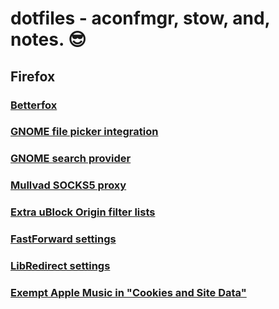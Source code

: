 * dotfiles - aconfmgr, stow, and, notes. 😎
** Firefox
*** [[https://github.com/yokoffing/Betterfox][Betterfox]]
*** [[https://wiki.archlinux.org/title/Firefox#GNOME_integration][GNOME file picker integration]]
*** [[https://wiki.archlinux.org/title/Firefox#GNOME_search_provider][GNOME search provider]]
*** [[https://mullvad.net/en/help/socks5-proxy#get-started][Mullvad SOCKS5 proxy]]
*** [[./images/uBlock.png][Extra uBlock Origin filter lists]]
*** [[./images/FastForward.png][FastForward settings]]
*** [[./images/LibRedirect.png][LibRedirect settings]]
*** [[./images/Exceptions.png][Exempt Apple Music in "Cookies and Site Data"]]

